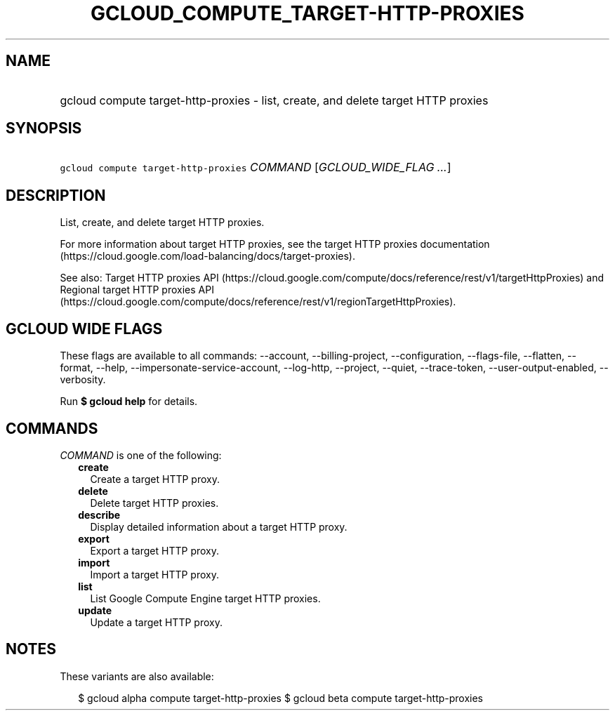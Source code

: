 
.TH "GCLOUD_COMPUTE_TARGET\-HTTP\-PROXIES" 1



.SH "NAME"
.HP
gcloud compute target\-http\-proxies \- list, create, and delete target HTTP proxies



.SH "SYNOPSIS"
.HP
\f5gcloud compute target\-http\-proxies\fR \fICOMMAND\fR [\fIGCLOUD_WIDE_FLAG\ ...\fR]



.SH "DESCRIPTION"

List, create, and delete target HTTP proxies.

For more information about target HTTP proxies, see the target HTTP proxies
documentation (https://cloud.google.com/load\-balancing/docs/target\-proxies).

See also: Target HTTP proxies API
(https://cloud.google.com/compute/docs/reference/rest/v1/targetHttpProxies) and
Regional target HTTP proxies API
(https://cloud.google.com/compute/docs/reference/rest/v1/regionTargetHttpProxies).



.SH "GCLOUD WIDE FLAGS"

These flags are available to all commands: \-\-account, \-\-billing\-project,
\-\-configuration, \-\-flags\-file, \-\-flatten, \-\-format, \-\-help,
\-\-impersonate\-service\-account, \-\-log\-http, \-\-project, \-\-quiet,
\-\-trace\-token, \-\-user\-output\-enabled, \-\-verbosity.

Run \fB$ gcloud help\fR for details.



.SH "COMMANDS"

\f5\fICOMMAND\fR\fR is one of the following:

.RS 2m
.TP 2m
\fBcreate\fR
Create a target HTTP proxy.

.TP 2m
\fBdelete\fR
Delete target HTTP proxies.

.TP 2m
\fBdescribe\fR
Display detailed information about a target HTTP proxy.

.TP 2m
\fBexport\fR
Export a target HTTP proxy.

.TP 2m
\fBimport\fR
Import a target HTTP proxy.

.TP 2m
\fBlist\fR
List Google Compute Engine target HTTP proxies.

.TP 2m
\fBupdate\fR
Update a target HTTP proxy.


.RE
.sp

.SH "NOTES"

These variants are also available:

.RS 2m
$ gcloud alpha compute target\-http\-proxies
$ gcloud beta compute target\-http\-proxies
.RE

